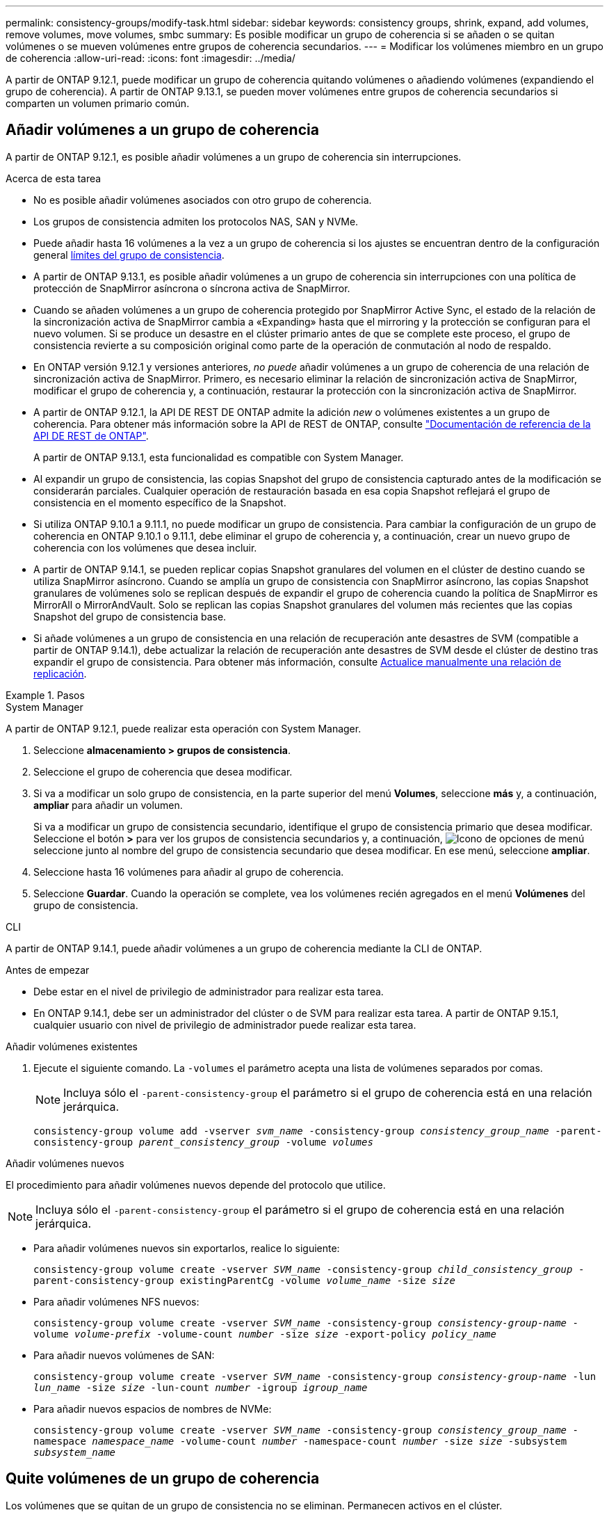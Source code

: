 ---
permalink: consistency-groups/modify-task.html 
sidebar: sidebar 
keywords: consistency groups, shrink, expand, add volumes, remove volumes, move volumes, smbc 
summary: Es posible modificar un grupo de coherencia si se añaden o se quitan volúmenes o se mueven volúmenes entre grupos de coherencia secundarios. 
---
= Modificar los volúmenes miembro en un grupo de coherencia
:allow-uri-read: 
:icons: font
:imagesdir: ../media/


[role="lead"]
A partir de ONTAP 9.12.1, puede modificar un grupo de coherencia quitando volúmenes o añadiendo volúmenes (expandiendo el grupo de coherencia). A partir de ONTAP 9.13.1, se pueden mover volúmenes entre grupos de coherencia secundarios si comparten un volumen primario común.



== Añadir volúmenes a un grupo de coherencia

A partir de ONTAP 9.12.1, es posible añadir volúmenes a un grupo de coherencia sin interrupciones.

.Acerca de esta tarea
* No es posible añadir volúmenes asociados con otro grupo de coherencia.
* Los grupos de consistencia admiten los protocolos NAS, SAN y NVMe.
* Puede añadir hasta 16 volúmenes a la vez a un grupo de coherencia si los ajustes se encuentran dentro de la configuración general xref:limits.html[límites del grupo de consistencia].
* A partir de ONTAP 9.13.1, es posible añadir volúmenes a un grupo de coherencia sin interrupciones con una política de protección de SnapMirror asíncrona o síncrona activa de SnapMirror.
* Cuando se añaden volúmenes a un grupo de coherencia protegido por SnapMirror Active Sync, el estado de la relación de la sincronización activa de SnapMirror cambia a «Expanding» hasta que el mirroring y la protección se configuran para el nuevo volumen. Si se produce un desastre en el clúster primario antes de que se complete este proceso, el grupo de consistencia revierte a su composición original como parte de la operación de conmutación al nodo de respaldo.
* En ONTAP versión 9.12.1 y versiones anteriores, _no puede_ añadir volúmenes a un grupo de coherencia de una relación de sincronización activa de SnapMirror. Primero, es necesario eliminar la relación de sincronización activa de SnapMirror, modificar el grupo de coherencia y, a continuación, restaurar la protección con la sincronización activa de SnapMirror.
* A partir de ONTAP 9.12.1, la API DE REST DE ONTAP admite la adición _new_ o volúmenes existentes a un grupo de coherencia. Para obtener más información sobre la API de REST de ONTAP, consulte link:https://docs.netapp.com/us-en/ontap-automation/reference/api_reference.html#access-a-copy-of-the-ontap-rest-api-reference-documentation["Documentación de referencia de la API DE REST de ONTAP"^].
+
A partir de ONTAP 9.13.1, esta funcionalidad es compatible con System Manager.

* Al expandir un grupo de consistencia, las copias Snapshot del grupo de consistencia capturado antes de la modificación se considerarán parciales. Cualquier operación de restauración basada en esa copia Snapshot reflejará el grupo de consistencia en el momento específico de la Snapshot.
* Si utiliza ONTAP 9.10.1 a 9.11.1, no puede modificar un grupo de consistencia. Para cambiar la configuración de un grupo de coherencia en ONTAP 9.10.1 o 9.11.1, debe eliminar el grupo de coherencia y, a continuación, crear un nuevo grupo de coherencia con los volúmenes que desea incluir.
* A partir de ONTAP 9.14.1, se pueden replicar copias Snapshot granulares del volumen en el clúster de destino cuando se utiliza SnapMirror asíncrono. Cuando se amplía un grupo de consistencia con SnapMirror asíncrono, las copias Snapshot granulares de volúmenes solo se replican después de expandir el grupo de coherencia cuando la política de SnapMirror es MirrorAll o MirrorAndVault. Solo se replican las copias Snapshot granulares del volumen más recientes que las copias Snapshot del grupo de consistencia base.
* Si añade volúmenes a un grupo de consistencia en una relación de recuperación ante desastres de SVM (compatible a partir de ONTAP 9.14.1), debe actualizar la relación de recuperación ante desastres de SVM desde el clúster de destino tras expandir el grupo de consistencia. Para obtener más información, consulte xref:../data-protection/update-replication-relationship-manual-task.html[Actualice manualmente una relación de replicación].


.Pasos
[role="tabbed-block"]
====
.System Manager
--
A partir de ONTAP 9.12.1, puede realizar esta operación con System Manager.

. Seleccione *almacenamiento > grupos de consistencia*.
. Seleccione el grupo de coherencia que desea modificar.
. Si va a modificar un solo grupo de consistencia, en la parte superior del menú *Volumes*, seleccione *más* y, a continuación, *ampliar* para añadir un volumen.
+
Si va a modificar un grupo de consistencia secundario, identifique el grupo de consistencia primario que desea modificar. Seleccione el botón *>* para ver los grupos de consistencia secundarios y, a continuación, image:../media/icon_kabob.gif["Icono de opciones de menú"] seleccione junto al nombre del grupo de consistencia secundario que desea modificar. En ese menú, seleccione *ampliar*.

. Seleccione hasta 16 volúmenes para añadir al grupo de coherencia.
. Seleccione *Guardar*. Cuando la operación se complete, vea los volúmenes recién agregados en el menú *Volúmenes* del grupo de consistencia.


--
.CLI
--
A partir de ONTAP 9.14.1, puede añadir volúmenes a un grupo de coherencia mediante la CLI de ONTAP.

.Antes de empezar
* Debe estar en el nivel de privilegio de administrador para realizar esta tarea.
* En ONTAP 9.14.1, debe ser un administrador del clúster o de SVM para realizar esta tarea. A partir de ONTAP 9.15.1, cualquier usuario con nivel de privilegio de administrador puede realizar esta tarea.


.Añadir volúmenes existentes
. Ejecute el siguiente comando. La `-volumes` el parámetro acepta una lista de volúmenes separados por comas.
+

NOTE: Incluya sólo el `-parent-consistency-group` el parámetro si el grupo de coherencia está en una relación jerárquica.

+
`consistency-group volume add -vserver _svm_name_ -consistency-group _consistency_group_name_ -parent-consistency-group _parent_consistency_group_ -volume _volumes_`



.Añadir volúmenes nuevos
El procedimiento para añadir volúmenes nuevos depende del protocolo que utilice.


NOTE: Incluya sólo el `-parent-consistency-group` el parámetro si el grupo de coherencia está en una relación jerárquica.

* Para añadir volúmenes nuevos sin exportarlos, realice lo siguiente:
+
`consistency-group volume create -vserver _SVM_name_ -consistency-group _child_consistency_group_ -parent-consistency-group existingParentCg -volume _volume_name_ -size _size_`

* Para añadir volúmenes NFS nuevos:
+
`consistency-group volume create -vserver _SVM_name_ -consistency-group _consistency-group-name_ -volume _volume-prefix_ -volume-count _number_ -size _size_ -export-policy _policy_name_`

* Para añadir nuevos volúmenes de SAN:
+
`consistency-group volume create -vserver _SVM_name_ -consistency-group _consistency-group-name_ -lun _lun_name_ -size _size_ -lun-count _number_ -igroup _igroup_name_`

* Para añadir nuevos espacios de nombres de NVMe:
+
`consistency-group volume create -vserver _SVM_name_ -consistency-group _consistency_group_name_ -namespace _namespace_name_ -volume-count _number_ -namespace-count _number_ -size _size_ -subsystem _subsystem_name_`



--
====


== Quite volúmenes de un grupo de coherencia

Los volúmenes que se quitan de un grupo de consistencia no se eliminan. Permanecen activos en el clúster.

.Acerca de esta tarea
* No se pueden quitar volúmenes de un grupo de consistencia de una relación de recuperación ante desastres de sincronización activa de SnapMirror o de SVM. Primero, debe eliminar la relación de sincronización activa de SnapMirror para modificar el grupo de coherencia y, a continuación, volver a establecer la relación.
* Si un grupo de coherencia no tiene volúmenes en él después de la operación de eliminación, se eliminará el grupo de coherencia.
* Cuando un volumen se elimina de un grupo de consistencia, las Snapshot existentes del grupo de consistencia permanecen, pero se consideran no válidas. Las snapshots existentes no se pueden utilizar para restaurar el contenido del grupo de consistencia. Siguen siendo válidas las copias Snapshot granulares en volúmenes.
* Si elimina un volumen del clúster, se elimina automáticamente del grupo de coherencia.
* Para cambiar la configuración de un grupo de coherencia en ONTAP 9.10.1 o 9.11.1, debe eliminar el grupo de coherencia y, a continuación, crear un grupo de coherencia nuevo con los volúmenes miembro deseados.
* Al eliminar un volumen del clúster, automáticamente lo quitará el grupo de coherencia.


[role="tabbed-block"]
====
.System Manager
--
A partir de ONTAP 9.12.1, puede realizar esta operación con System Manager.

.Pasos
. Seleccione *almacenamiento > grupos de consistencia*.
. Seleccione el grupo de consistencia único o secundario que desea modificar.
. En el menú *volúmenes*, seleccione las casillas de verificación junto a los volúmenes individuales que desea quitar del grupo de consistencia.
. Seleccione *Eliminar volúmenes del grupo de coherencia*.
. Confirmar que comprende la eliminación de los volúmenes hará que todas las copias snapshot del grupo de consistencia no sean válidas y seleccione *Quitar*.


--
.CLI
--
A partir de ONTAP 9.14.1, puede quitar volúmenes de un grupo de consistencia mediante la CLI.

.Antes de empezar
* Debe estar en el nivel de privilegio de administrador para realizar esta tarea.
* En ONTAP 9.14.1, debe ser un administrador del clúster o de SVM para realizar esta tarea. A partir de ONTAP 9.15.1, cualquier usuario con nivel de privilegio de administrador puede realizar esta tarea.


.Paso
. Quite los volúmenes. La `-volumes` el parámetro acepta una lista de volúmenes separados por comas.
+
Incluya sólo el `-parent-consistency-group` el parámetro si el grupo de coherencia está en una relación jerárquica.

+
`consistency-group volume remove -vserver _SVM_name_ -consistency-group _consistency_group_name_ -parent-consistency-group _parent_consistency_group_name_ -volume _volumes_`



--
====


== Mover volúmenes entre grupos de coherencia

A partir de ONTAP 9.13.1, se pueden mover volúmenes entre grupos de coherencia secundarios que comparten un volumen primario.

.Acerca de esta tarea
* Solo puede mover volúmenes entre grupos de coherencia anidados bajo el mismo grupo de consistencia primario.
* Las snapshots de grupo de consistencia existentes quedan no válidas y ya no se puede acceder a ellas como snapshots de grupo de consistencia. Las copias de Snapshot de volumen individuales siguen siendo válidas.
* Las copias Snapshot del grupo de consistencia primario siguen siendo válidas.
* Si mueve todos los volúmenes de un grupo de consistencia secundario, se eliminará ese grupo de coherencia.
* Las modificaciones a un grupo de consistencia deben respetar xref:limits.html[límites del grupo de consistencia].


[role="tabbed-block"]
====
.System Manager
--
A partir de ONTAP 9.12.1, puede realizar esta operación con System Manager.

.Pasos
. Seleccione *almacenamiento > grupos de consistencia*.
. Seleccione el grupo de coherencia primario que contiene los volúmenes que desea mover. Encuentre el grupo de consistencia secundario y luego expanda el menú **VOLUMES**. Seleccione los volúmenes que desea mover.
. Selecciona **Mover**.
. Seleccione si desea mover los volúmenes a un grupo de coherencia nuevo o a un grupo existente.
+
.. Para desplazarse a un grupo de consistencia existente, seleccione **Grupo de consistencia secundario existente** y, a continuación, elija el nombre del grupo de consistencia en el menú desplegable.
.. Para desplazarse a un nuevo grupo de consistencia, seleccione **Nuevo grupo de consistencia secundario**. Introduzca un nombre para el nuevo grupo de consistencia secundario y seleccione un tipo de componente.


. Selecciona **Mover**.


--
.CLI
--
A partir de ONTAP 9.14.1, puede mover volúmenes entre grupos de consistencia mediante la interfaz de línea de comandos de ONTAP.

.Antes de empezar
* Debe estar en el nivel de privilegio de administrador para realizar esta tarea.
* En ONTAP 9.14.1, debe ser un administrador del clúster o de SVM para realizar esta tarea. A partir de ONTAP 9.15.1, cualquier usuario con nivel de privilegio de administrador puede realizar esta tarea.


.Mueva volúmenes a un nuevo grupo de coherencia secundario
. El siguiente comando crea un nuevo grupo de coherencia secundario que contiene los volúmenes designados.
+
Cuando se crea el nuevo grupo de coherencia, se pueden designar nuevas políticas de Snapshot, calidad de servicio y organización en niveles.

+
`consistency-group volume reassign -vserver _SVM_name_ -consistency-group _source_child_consistency_group_ -parent-consistency-group _parent_consistency_group_ -volume _volumes_ -new-consistency-group _consistency_group_name_ [-snapshot-policy _policy_ -qos-policy _policy_ -tiering-policy _policy_]`



.Mueva volúmenes a un grupo de coherencia secundario existente
. Reasigne los volúmenes. La `-volumes` parameter acepta una lista de nombres de volúmenes separados por comas.
+
`consistency-group volume reassign -vserver _SVM_name_ -consistency-group _source_child_consistency_group_ -parent-consistency-group _parent_consistency_group_ -volume _volumes_ -to-consistency-group _target_consistency_group_`



--
====
.Información relacionada
* xref:limits.html[Límites del grupo de consistencia]
* xref:clone-task.html[Clonar un grupo de consistencia]

